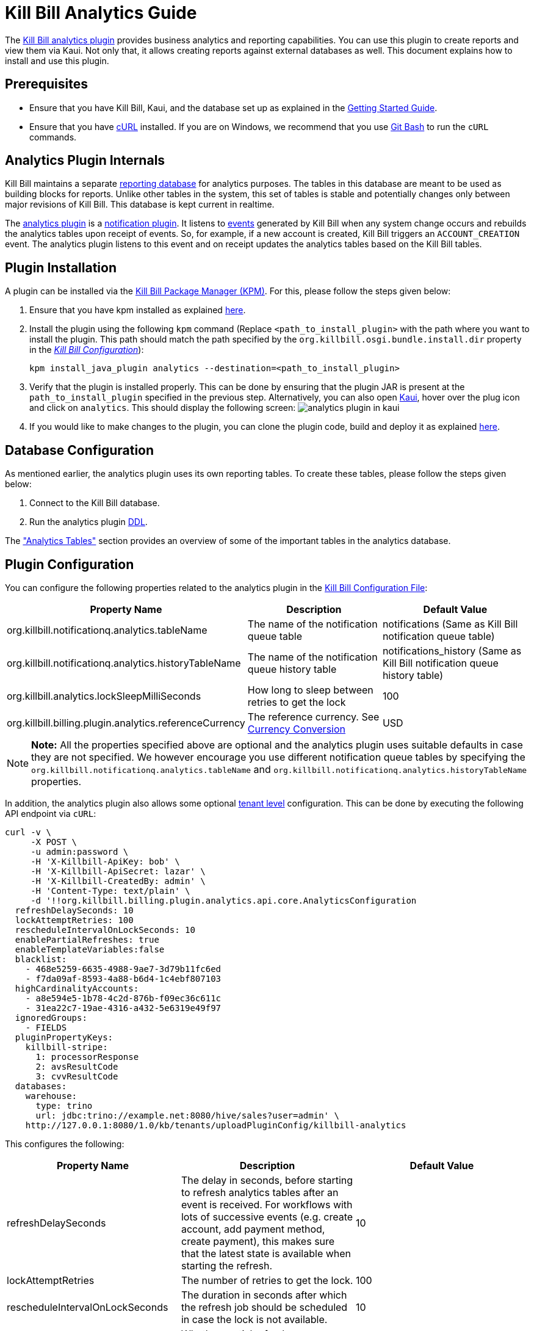 = Kill Bill Analytics Guide

The https://github.com/killbill/killbill-analytics-plugin[Kill Bill analytics plugin] provides business analytics and reporting capabilities. You can use this plugin to create reports and view them via Kaui. Not only that, it allows creating reports against external databases as well. This document explains how to install and use this plugin. 

== Prerequisites

* Ensure that you have Kill Bill, Kaui, and the database set up as explained in the https://docs.killbill.io/latest/getting_started.html[Getting Started Guide].

* Ensure that you have https://curl.haxx.se/[cURL] installed. If you are on Windows, we recommend that you use https://git-scm.com/download/win[Git Bash] to run the `cURL` commands.


[[components-analytics-overview]]
== Analytics Plugin Internals

Kill Bill maintains a separate <<analytics_tables, reporting database>> for analytics purposes. The tables in this database are meant to be used as building blocks for reports. Unlike other tables in the system, this set of tables is stable and potentially changes only between major revisions of Kill Bill. This database is kept current in realtime. 

The https://github.com/killbill/killbill-analytics-plugin[analytics plugin] is a https://docs.killbill.io/latest/notification_plugin.html[notification plugin]. It listens to https://docs.killbill.io/latest/kill_bill_events.html[events] generated by Kill Bill when any system change occurs and rebuilds the analytics tables upon receipt of events. So, for example, if a new account is created, Kill Bill triggers an `ACCOUNT_CREATION` event. The analytics plugin listens to this event and on receipt updates the analytics tables based on the Kill Bill tables. 

== Plugin Installation

A plugin can be installed via the https://github.com/killbill/killbill-cloud/blob/master/kpm[Kill Bill Package Manager (KPM)]. For this, please follow the steps given below:

. Ensure that you have kpm installed as explained https://github.com/killbill/killbill-cloud/tree/master/kpm#kpm-installation[here].

. Install the plugin using the following `kpm` command (Replace `<path_to_install_plugin>` with the path where you want to install the plugin. This path should match the path specified by the `org.killbill.osgi.bundle.install.dir` property in the  https://docs.killbill.io/latest/userguide_configuration.html#_configuration_properties_table[__Kill Bill Configuration__]):
[source,bash]
kpm install_java_plugin analytics --destination=<path_to_install_plugin>

. Verify that the plugin is installed properly. This can be done by ensuring that the plugin JAR is present at the `path_to_install_plugin` specified in the previous step. Alternatively, you can also open https://docs.killbill.io/latest/userguide_kaui.html[Kaui], hover over the plug icon and click on `analytics`. This should display the following screen:
image:https://github.com/killbill/killbill-docs/raw/v3/userguide/assets/img/analytics-plugin/analytics-plugin-in-kaui.png[align=center]

. If you would like to make changes to the plugin, you can clone the plugin code, build and deploy it as explained https://github.com/killbill/killbill-analytics-plugin[here].


== Database Configuration

As mentioned earlier, the analytics plugin uses its own reporting tables. To create these tables, please follow the steps given below:

. Connect to the Kill Bill database.

. Run the analytics plugin https://github.com/killbill/killbill-analytics-plugin/blob/0a25c18c3951b663e4d1ebf81619f325175209cf/src/main/resources/org/killbill/billing/plugin/analytics/ddl.sql[DDL].

The <<analytics_tables, "Analytics Tables">> section provides an overview of some of the important tables in the analytics database.

== Plugin Configuration

You can configure the following properties related to the analytics plugin in the https://docs.killbill.io/latest/userguide_configuration.html#global_configuration_properties[Kill Bill Configuration File]:

[options="header",cols="1,1,1"]
|===
|Property Name   |Description   |Default Value   
//----------------------
|org.killbill.notificationq.analytics.tableName   |The name of the notification queue table   |notifications (Same as Kill Bill notification queue table)
|org.killbill.notificationq.analytics.historyTableName   |The name of the notification queue history table    |notifications_history (Same as Kill Bill notification queue history table)
|org.killbill.analytics.lockSleepMilliSeconds   |How long to sleep between retries to get the lock   |100   
|org.killbill.billing.plugin.analytics.referenceCurrency   |The reference currency. See  <<currency_conversion,Currency Conversion>>  |USD   
|===

[NOTE]
*Note:*
All the properties specified above are optional and the analytics plugin uses suitable defaults in case they are not specified. We however encourage you use different notification queue tables by specifying the `org.killbill.notificationq.analytics.tableName` and `org.killbill.notificationq.analytics.historyTableName` properties.

In addition, the analytics plugin also allows some optional  https://docs.killbill.io/latest/userguide_configuration.html#_per_tenant_properties[tenant level] configuration. This can be done by executing the following API endpoint via `cURL`:

[source,bash]
----
curl -v \
     -X POST \
     -u admin:password \
     -H 'X-Killbill-ApiKey: bob' \
     -H 'X-Killbill-ApiSecret: lazar' \
     -H 'X-Killbill-CreatedBy: admin' \
     -H 'Content-Type: text/plain' \
     -d '!!org.killbill.billing.plugin.analytics.api.core.AnalyticsConfiguration
  refreshDelaySeconds: 10
  lockAttemptRetries: 100
  rescheduleIntervalOnLockSeconds: 10
  enablePartialRefreshes: true
  enableTemplateVariables:false
  blacklist:
    - 468e5259-6635-4988-9ae7-3d79b11fc6ed
    - f7da09af-8593-4a88-b6d4-1c4ebf807103
  highCardinalityAccounts:
    - a8e594e5-1b78-4c2d-876b-f09ec36c611c
    - 31ea22c7-19ae-4316-a432-5e6319e49f97
  ignoredGroups:
    - FIELDS
  pluginPropertyKeys:
    killbill-stripe:
      1: processorResponse
      2: avsResultCode
      3: cvvResultCode
  databases:
    warehouse:
      type: trino
      url: jdbc:trino://example.net:8080/hive/sales?user=admin' \
    http://127.0.0.1:8080/1.0/kb/tenants/uploadPluginConfig/killbill-analytics
----

This configures the following:

[options="header",cols="1,1,1"]
|===
|Property Name   |Description   |Default Value  
//----------------------
|refreshDelaySeconds   |The delay in seconds, before starting to refresh analytics tables after an event is received. For workflows with lots of successive events (e.g. create account, add payment method, create payment), this makes sure that the latest state is available when starting the refresh.   |10   
|lockAttemptRetries   |The number of retries to get the lock.   |100   
|rescheduleIntervalOnLockSeconds   |The duration in seconds after which the refresh job should be scheduled in case the lock is not available.   |10   
|enablePartialRefreshes   |Whether partial refreshes are allowed. If true, the plugin refreshes only a subset of the analytics tables based on the received event. If false, all the analytics tables are updated.   |true   
|enableTemplateVariables   |Whether template variables should be allowed in raw SQL queries while creating reports based on SQL queries. Note that this could be prone to SQL injection and should only be enabled in trusted environments.   |false   
|blacklist   |A list of account IDs to ignore.   |-
|highCardinalityAccounts   |A list of account IDs with a high cardinality (account with 100k+ subscriptions). This is a performance hint to the plugin and tells the plugin to look up individual subscription rows instead of querying everything based on `account_record_id`. |-
|ignoredGroups   |A list of https://github.com/killbill/killbill-analytics-plugin/blob/59c282f97960dc59b944ca33e17353bc19d7c842/src/main/java/org/killbill/billing/plugin/analytics/AnalyticsJobHierarchy.java#L59[groups] that should be ignored for refresh. Possible values are `FIELDS`, `INVOICES`, `INVOICE_AND_PAYMENTS`,`OVERDUE`, `OTHER`, `SUBSCRIPTIONS`, `ALL`. Thus, database tables corresponding to these groups will be ignored while performing a refresh.    |-   
|pluginPropertyKeys   |A payment plugin name and plugin properties related to the payment plugin to be stored into the analytics tables. So, if a payment plugin populates these values, these are fetched and stored in the `analytics_payment_auths` table.   |1:processorResponse,
                                                                                  2:avsResultCode,                                                                                                3:cvvResultCode,                                                                                               4:payment_processor_account_id                                                                                                 5:paymentMethod   
|databases[[remote_database_configuration]]   |Specifies the database configuration for external (remote) databases against which reports can be created. The database `type` and `url` needs to be specified as part of the database configuration. The analytics plugin currently only supports `trino` databases. See the <<advanced_report_creation_options, "Advanced Report Creation Options">> section.|-   
|===

== Reports

Once the plugin is installed and configured, you can access it via Kaui. By default, the analytics plugin does not display any reports. You can either <<installing_canned_reports, install our canned reports>> or <<create_custom_reports,create your own custom reports>>. Custom reports can be created by specifying a table/view in the local database or by specifying an SQL query to be executed on a remote database. Depending on the <<report_types, report type>>, the database table/view/SQL query needs to include certain columns.

[[report_types]]
=== Report Types

The analytics plugin supports three types of reports as explained below:

* *COUNTERS*: Such reports are displayed as *pie charts*. 
** *Local*: For a report based on a local database, the columns `tenant_record_id`, `label`, and `count` are mandatory.
** *Remote*: For a report based on a remote database, only the columns `label`, and `count` are mandatory. You can optionally specify the placeholder `TENANT_RECORD_ID` in the query which will be replaced by the `tenantRecordId` from the Kill Bill database before the query is executed.
[[timeline]]
* *TIMELINE*: Such reports are displayed as *line charts*.
** *Local*: For a report based on a local database, the columns `day` (or `ts`) and `tenant_record_id` are mandatory.
** *Remote*:  For a report based on a remote database, the column `day` (or `ts`) is mandatory. You can optionally specify the placeholders `TENANT_RECORD_ID`, `START_DATE`, and `END_DATE` in the query which will be replaced by the `tenantRecordId` from the Kill Bill database and dates specified by a user before the query is executed.
* *TABLE*: This is used for rendering underlying table data.
** *Local*: For a report based on a local database, the `tenant_record_id` column is mandatory.
** *Remote*:  For a report based on a remote database, there are no mandatory columns. You can optionally specify the placeholder `TENANT_RECORD_ID` in the query which will be replaced by the `tenantRecordId` from the Kill Bill database before the query is executed.

[[installing_canned_reports]]
=== Installing Canned Reports

As explained earlier, we provide a set of canned reports that can be useful as a starting point. On non-Windows machines, these can be installed by running the https://github.com/killbill/killbill-analytics-plugin/blob/59c282f97960dc59b944ca33e17353bc19d7c842/src/main/resources/seed_reports.sh[seed_reports.sh] script. On Windows machines, you can install a report by opening the desired report sub-directory from the https://github.com/killbill/killbill-analytics-plugin/tree/master/src/main/resources/reports[reports] directory and creating the _view_, _stored procedure_ and _report_ as explained in the next section.

[[create_custom_reports]]
=== Creating Custom Reports

As mentioned earlier, the analytics plugin allows creating custom reports as per your requirements. A custom report can be created by executing API endpoints or via Kaui. This section covers report creation via API endpoint execution.

There are basically three steps in creating a report:

. Create a table/view corresponding to the report.
+
Suppose you want to view the number of accounts created per day. This is typically a <<timeline, timeline>> report and needs to include the `tenant_record_id` and `day` columns.
+
.. Identify the SQL query corresponding to the report:
+
[source,sql]
----
select
  tenant_record_id
, date_format(created_date, '%Y-%m-%d') as day
, count(*) as count
from analytics_accounts
where report_group = 'default'
group by 1,2
order by 1,2 asc
;
----

+
.. Create a view corresponding to this query as follows:
+
[source,sql]
----
create or replace view v_new_accounts_per_day as
select
  tenant_record_id
, date_format(created_date, '%Y-%m-%d') as day
, count(*) as count
from analytics_accounts
where report_group = 'default'
group by 1,2
order by 1,2 asc
;
----
+
. Create the actual report.
+
You can then create the actual report by executing the following endpoint:
+
[source,bash]
----
curl -v \
     -X POST \
     -u admin:password \
     -H "X-Killbill-ApiKey:bob" \
     -H "X-Killbill-ApiSecret:lazar" \
     -H 'Content-Type: application/json' \
     -d '{"reportName": "new_accounts_per_day",
          "reportPrettyName": "New accounts created (per day)",
          "sourceTableName": "v_new_accounts_per_day"}' \
     "http://127.0.0.1:8080/plugins/killbill-analytics/reports"
----
+
This creates a report called `new_accounts_per_day` based on the `v_new_accounts_per_day` view. Refer to the <<Report Creation Options, "Report Creation Options">> section for a description of all the fields.
+
Alternatively, you can directly specify an SQL query (instead of creating a view) while creating the report. Refer to the <<advanced_report_creation_options, "Advanced Report Creation">> section for further information.
+
. Create a stored procedure for the report.
+
This is an optional step and should be followed for expensive view queries. 
+
.. Create a stored procedure that populates a table from the view as follows:
+
[source,sql]
----
create table new_accounts_per_day as select * from v_new_accounts_per_day limit 0;

drop procedure if exists refresh_new_accounts_per_day;
DELIMITER //
CREATE PROCEDURE refresh_new_accounts_per_day()
BEGIN
delete from new_accounts_per_day;
insert into new_accounts_per_day select * from v_new_accounts_per_day;
END;
//
DELIMITER ;
----
+
This creates a table called `new_accounts_per_day` and a stored procedure called `refresh_new_accounts_per_day` which populates the `new_accounts_per_day` table from the `v_new_accounts_per_day` view.
+
.. Create your report using the table name from the previous step and a refresh schedule as follows:
+
[source,bash]
----
curl -v \
     -X POST \
     -u admin:password \
     -H "X-Killbill-ApiKey:bob" \
     -H "X-Killbill-ApiSecret:lazar" \
     -H 'Content-Type: application/json' \
     -d '{"reportName": "new_accounts_per_day",
          "reportPrettyName": "New accounts created (per day)",
          "sourceTableName": "new_accounts_per_day",
          "refreshProcedureName": "refresh_new_accounts_per_day",
          "refreshFrequency": "DAILY",
          "refreshHourOfDayGmt": 4}' \
     "http://127.0.0.1:8080/plugins/killbill-analytics/reports"
----
+
This creates a report called `new_accounts_per_day` based on the `new_accounts_per_day` table. The `refresh_new_accounts_per_day` stored procedure refreshes the table from the view. It runs everyday at 4 AM GMT. Refer to the <<Report Creation Options, "Report Creation Options">> section for a description of all the fields.
+
You can alternatively create the report with a different refresh schedule as follows:
+
[source,bash]
----
curl -v \
     -X POST \
     -u admin:password \
     -H "X-Killbill-ApiKey:bob" \
     -H "X-Killbill-ApiSecret:lazar" \
     -H 'Content-Type: application/json' \
     -d '{"reportName": "new_accounts_per_day",
          "reportPrettyName": "New accounts created (per day)",
          "sourceTableName": "new_accounts_per_day",
          "refreshProcedureName": "refresh_new_accounts_per_day",
          "refreshFrequency": "HOURLY"}' \
     "http://127.0.0.1:8080/plugins/killbill-analytics/reports"
----
+
This specifies that the stored procedure should run on an hourly basis (it will run at 5' past the hour).

[[advanced_report_creation_options]]
=== Advanced Report Creation Options

You can create a report based on SQL executed on a remote database (`warehouse`) as follows:

[source,bash]
----
curl -v \
     -X POST \
     -u admin:password \
     -H "X-Killbill-ApiKey:bob" \
     -H "X-Killbill-ApiSecret:lazar" \
     -H 'Content-Type: application/json' \
     -d '{"reportName": "report_historical_orders",
          "reportType": "TABLE",
          "reportPrettyName": "Historical orders",
          "sourceName": "warehouse",
          "sourceQuery": "select * from warehouse.public.orders"}' \
     "http://127.0.0.1:8080/plugins/killbill-analytics/reports"
----

This creates a report called `report_historical_orders` based on a remote database (`warehouse`). It executes the specified SQL query. Refer to the <<Report Creation Options, "Report Creation Options">> section for a description of all the fields.

[NOTE]
*Note:* In order to create a report based on a remote database, the database first needs to be configured at a tenant level as explained in the <<remote_database_configuration, "Plugin Configuration">> section. 

The above `cURL` command can also be used to create a report based on a local database by directly specifying an SQL query (instead of a table/view).

=== Report Creation Options

The following table lists all the report creation options. A subset of these options need to be specified while <<create_custom_reports,creating the report>>, depending on the report being created.

[options="header",cols="1,1"]
|===
|Field Name   |Description   
//----------------------
|reportName   |Unique identifier for your report.   
|reportPrettyName   |Description, that will be used in Kaui.
|reportType   |Type of report. Possible values are `COUNTERS`, `TIMELINE`, `TABLE`.   
|sourceTableName   |Name of the source table/view. 
|sourceName   |Name of the remote database.   
|sourceQuery   |SQL query to be executed. 
|refreshProcedureName   |Name of the stored procedure.    
|refreshFrequency   |Frequency with which the refresh. procedure will be executed. Possible values are `HOURLY` and `DAILY`.      
|refreshHourOfDayGmt   |Hour of the day when the procedure will be executed.    
|===

=== Other Report Operations

Once a report is created, you can perform several operations on it as explained below.

==== Retrieve Report Configuration

You can retrieve a report configuration by specifying the report name:

[source,bash]
----
curl -u admin:password \
     -H "X-Killbill-ApiKey:bob" \
     -H "X-Killbill-ApiSecret:lazar" \
     "http://127.0.0.1:8080/plugins/killbill-analytics/reports/new_accounts_per_day"
----

This returns the report configuration (`reportName`, `reportPrettyName`, etc. fields) for the `new_accounts_per_day` report.

==== Update a Report

You can update a report (edit all fields except `reportName`):

[source,bash]
----
curl -v \
     -X PUT \
     -u admin:password \
     -H "X-Killbill-ApiKey:bob" \
     -H "X-Killbill-ApiSecret:lazar" \
     -H 'Content-Type: application/json' \
     -d '{"reportPrettyName": "New accounts created (refreshed at 2am GMT)",
          "refreshFrequency": "DAILY",
          "refreshHourOfDayGmt": 2}' \
     "http://127.0.0.1:8080/plugins/killbill-analytics/reports/new_accounts_per_day"
----

This updates the `reportPrettyName`, `refreshFrequency` and `refreshHourOfDayGmt` fields for the `new_accounts_per_day` report.

==== Delete a Report

You can delete a report by specifying the report name:

[source,bash]
----
curl -v \
     -X DELETE \
     -u admin:password \
     -H "X-Killbill-ApiKey:bob" \
     -H "X-Killbill-ApiSecret:lazar" \
     "http://127.0.0.1:8080/plugins/killbill-analytics/reports/new_accounts_per_day"
----

This deletes the `new_accounts_per_day` report.

==== Download Report Data

You can download the data behind your report as `csv` or `json`:

[source,bash]
----
curl -u admin:password \
     -H "X-Killbill-ApiKey:bob" \
     -H "X-Killbill-ApiSecret:lazar" \
     'http://127.0.0.1:8080/plugins/killbill-analytics/reports?name=new_accounts_per_day&format=csv'
----

This returns the data behind the `new_accounts_per_day` report in `csv` format.

==== Retrieve Report SQL Query

You can retrieve the SQL query corresponding to your report:

[source,bash]
----
curl -v \
     -u admin:password \
     -H "X-Killbill-ApiKey:bob" \
     -H "X-Killbill-ApiSecret:lazar" \
     "http://127.0.0.1:8080/plugins/killbill-analytics/reports?name=report_accounts_summary&startDate=2018-01-01&endDate=2022-01-01&sqlOnly=true"
----

This returns the SQL query corresponding to the `report_accounts_summary` report.

==== Refresh a Report

You can refresh a report:

[source,bash]
----
curl -v \
     -X PUT \
     -u admin:password \
     -H "X-Killbill-ApiKey:bob" \
     -H "X-Killbill-ApiSecret:lazar" \
     -H 'Content-Type: application/json' \
     -d '{"reportPrettyName": "New accounts created (refreshed at 2am GMT)"}' \
     "http://127.0.0.1:8080/plugins/killbill-analytics/reports/new_accounts_per_day?shouldRefresh=true"	
----

This refreshes the table/view corresponding to the `new_accounts_per_day` report. 

== Data API

The analytics plugin provides a Data API that supports some account level operations as explained below.

=== Retrieve Analytics Data for Account

You can retrieve all analytics data for an account as follows:

[source,bash]
----
curl -u admin:password \
     -H "X-Killbill-ApiKey:bob" \
     -H "X-Killbill-ApiSecret:lazar" \
     "http://127.0.0.1:8080/plugins/killbill-analytics/<account_id>"
----

This returns the data from the analytics tables for the specified `account_id`.

=== Refresh an Account

You can force a refresh for a given account as follows:

[source,bash]
----
curl -v \
     -X PUT \
     -u admin:password \
     -H "X-Killbill-ApiKey:bob" \
     -H "X-Killbill-ApiSecret:lazar" \
     "http://127.0.0.1:8080/plugins/killbill-analytics/<account_id>"
----

This refreshes the analytics tables for the specified `account id`.

=== Refresh all Accounts

You can refresh all accounts as follows:

[source,bash]
----
curl -s \
     -u admin:password \
     -H "X-Killbill-ApiKey:bob" \
     -H "X-Killbill-ApiSecret:lazar" \
     "http://127.0.0.1:8080/1.0/kb/accounts/pagination" | \
ruby -r json -e 'JSON.parse(gets).map { |a| puts a["accountId"] }' | \
xargs -I accountId \
curl -v \
     -X PUT \
     -u admin:password \
     -H "X-Killbill-ApiKey:bob" \
     -H "X-Killbill-ApiSecret:lazar" \
    "http://127.0.0.1:8080/plugins/killbill-analytics/accountId"
----

[[analytics_tables]]
== Analytics Tables

This section gives a brief overview of some of the important tables in the analytics database.

=== Accounts

The table *analytics_accounts* maintains information about Kill Bill accounts. The table doesn't contain historic records (it will contain at most one record per Kill Bill account).

=== Subscriptions

The table *analytics_subscription_transitions* maintains information about Kill Bill subscriptions. It describes the history of changes (both past and future) on a per subscription basis. It contains all phase transitions for all subscriptions and can be used to build subscription timelines. A few remarks:

* Given a subscription ID, events are sorted chronologically when stored (you can rely on `record_id asc`).
* *prev_* fields will always be `NULL` for creation events.
* *next_* fields will always be `NULL` for cancellation events.
* A `CHANGE` event corresponds to a user initiated change (e.g. upgrade) whereas `SYSTEM_CHANGE` corresponds to a phase event (e.g. transition from trial to evergreen phase).
* The *requested_timestamp* field reflects when the transition was requested; the *next_start_date* field reflects the effective transition time.

=== Invoices

The following tables maintain information about invoices posted by account:

* analytics_invoices 
* analytics_invoice_adjustments
* analytics_invoice_item_adjustments
* analytics_invoice_credits 
* analytics_invoice_items

A few remarks:

* `EXTERNAL_CHARGE`, `FIXED`, and `RECURRING` items are treated as regular line items and are stored in *analytics_invoice_items*.
* `ITEM_ADJ` items are treated as invoice item adjustments and stored in *analytics_invoice_item_adjustments*.
* `CBA_ADJ` items (gained or consumed) are treated as account credits and stored in *analytics_invoice_credits*.
* `CREDIT_ADJ` items that are not on their own invoice are treated as invoice adjustments and are stored in *analytics_invoice_adjustments*. Note that these should not be mixed with account level credits; when an administrator creates an account credit (different from CBA credits generated by the system), a negative `CREDIT_ADJ` item is added to a new invoice. This triggers a positive `CBA_ADJ` item (to bring the balance back to zero), which effectively becomes the account credit (and eventually stored in *analytics_invoice_credits*). In this case, the `CREDIT_ADJ` item will not be stored directly in the analytics tables.
* Kill Bill repair items (`REPAIR_ADJ`) are not stored directly in any of these tables, but are combined with the new reparee item as invoice item adjustments (in *analytics_invoice_item_adjustments*). For example, if a recurring item of $20 was repaired into a $5 recurring item, *analytics_invoice_items* would contain the original $20 line item and *analytics_invoice_item_adjustments* would contain a $-15 adjustment item.
* Any invoice item has a revenue recognizable attribute which is used to tell if the item is recognizable from a finance perspective (tied to cash). This is used for credits only today and we assume that any administrator generated credit (`CREDIT_ADJ` and `CBA_ADJ` on their own invoice) is not recognizable. All other credit items, including system generated ones, are.

*Definitions:*

* *invoice_balance*: invoice_amount_charged + invoice_amount_credited + invoice_amount_adjusted_for_account_credit - (invoice_amount_paid + invoice_amount_refunded). Note that *invoice_amount_adjusted_for_account_credit* is an internal adjustment that applies for account level credits only (`CREDIT_ADJ` items on their own invoices) and is not represented in Analytics. See the https://docs.killbill.io/latest/invoice_examples.html#_invoice_balance["Invoice Balance"] section in the _Invoice Examples_ document for further information.
* *invoice_amount_charged*: Sum of all *analytics_invoice_items*, *analytics_invoice_adjustments*, and *analytics_invoice_item_adjustments* items for that invoice.
* *invoice_amount_credited*: Sum of all *analytics_invoice_credits* items for that invoice (positive if granted, negative if used).
* *invoice_amount_paid*: 
Sum of all *analytics_payments* items for that invoice.
* *invoice_amount_refunded*: Sum of all *analytics_chargebacks* and *analytics_refunds* items for that invoice.
* *invoice_original_amount_charged*: Sum of all *analytics_invoice_items* items for that invoice at the time of invoice creation.

*References:*

* https://docs.killbill.io/latest/userguide_subscription.html#components-invoice-items[Invoice Items]

* https://docs.killbill.io/latest/invoice_examples.html[Charged Amount and Invoice Balance Calculation examples]

* https://docs.killbill.io/latest/Kill-Bill-Glossary.html#_i[Kill Bill Glossary]

=== Payments

The following tables maintain information about Kill Bill payments, refunds and chargebacks:

* analytics_payment_auths 
* analytics_payment_captures, 
* analytics_payment_purchases 
* analytics_payment_refunds 
* analytics_payment_credits 
* analytics_payment_chargebacks 
* analytics_payment_voids

=== Entitlement States

The table *analytics_entitlement_states* maintains information about Kill Bill entitlement states, including overdue statuses. The table contains historic status for a given account.

=== Tags and Custom Fields

The following tables maintain information about tags and custom fields:

* analytics_account_tags 
* analytics_bundle_tags 
* analytics_invoice_tags 
* analytics_payment_tags 
* analytics_account_fields 
* analytics_bundle_fields 
* analytics_invoice_fields  
* analytics_invoice_payment_fields
* analytics_payment_fields
* analytics_payment_method_fields
* analytics_transaction_fields 

These tables don't contain historic records (they will contain the current state of tags and custom fields).

[[currency_conversion]]
== Currency Conversion

Each table containing monetary columns (e.g. price, balance, ...) will also contain a currency column, expressing the currency of the monetary values. This can be difficult to work with as tables can contain rows in various currencies: any arithmetic across them won't make any sense.

To work around this problem, the analytics plugin has the concept of *converted currency*, which is a global constant currency of reference. All analytics tables contain an additional column (prefixed with *converted_*) corresponding to each monetary column. The *converted_* column stores the value in the converted currency. So, for example, the `balance` column (which has a monetary value) in the  `analytics_accounts` table has a corresponding `converted_balance` column.

By default, the *converted_* column stores the value in `USD`. You can however change this to any other currency as required. 

For example, to use `EUR` as the converted currency, you need to do the following:

. Set `EUR` as the reference currency in the https://docs.killbill.io/latest/userguide_configuration.html#global_configuration_properties[Kill Bill configuration file] as follows:
+
[source,bash]
----
org.killbill.billing.plugin.analytics.referenceCurrency=EUR
----
+
. Populate the *analytics_currency_conversion* table to contain the rates you'd like to use for various currencies, for a given period of time. 
+
For example, the following query populates this table with the `USD` to `EUR` conversion rate of `0.88` for the time period `2022-01-01` to `2022-02-01`:
+
[source,sql]
----
insert into analytics_currency_conversion (currency,start_date, end_date,reference_rate, reference_currency) values ('USD', '2022-01-01', '2022-02-01',0.88,'EUR');
----

Once the above change is done, the `converted_` columns will store the monetary value in `EUR` using the specified conversion rate.


== Health Check

The analytics plugin provides the following healthcheck related endpoints.

=== Checking Status 

[source,bash]
----
curl -v \
     -u admin:password \
     "http://127.0.0.1:8080/plugins/killbill-analytics/healthcheck"
----

=== Put out of Rotation

[source,bash]
----
curl -v \
     -X DELETE \
     -u admin:password \
     "http://127.0.0.1:8080/plugins/killbill-analytics/healthcheck"
----

=== Put in Rotation

[source,bash]
----
curl -v \
     -X PUT \
     -u admin:password \
     "http://127.0.0.1:8080/plugins/killbill-analytics/healthcheck"
----
